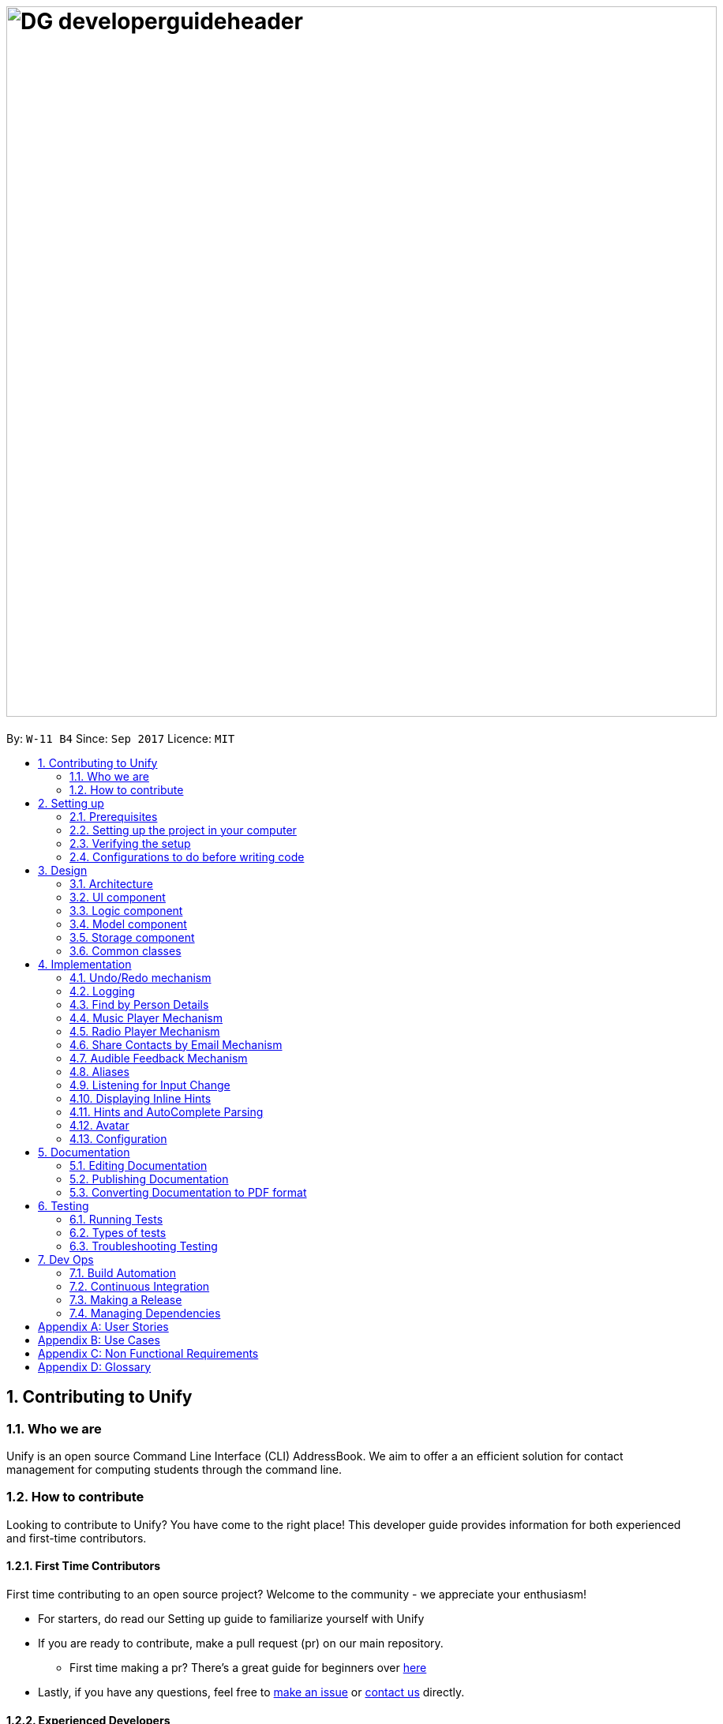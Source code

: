 = image:DG_developerguideheader.png[width="900"]
:toc:
:toc-title:
:toc-placement: preamble
:sectnums:
:imagesDir: images
:stylesDir: stylesheets
ifdef::env-github[]
:tip-caption: :bulb:
:note-caption: :information_source:
endif::[]
ifdef::env-github,env-browser[:outfilesuffix: .adoc]
:repoURL: https://github.com/se-edu/addressbook-level4/tree/master

By: `W-11 B4`      Since: `Sep 2017`      Licence: `MIT`

== Contributing to Unify

=== Who we are
Unify is an open source Command Line Interface (CLI) AddressBook.
We aim to offer a an efficient solution for contact management for computing students through the command line.

=== How to contribute
Looking to contribute to Unify? You have come to the right place! This developer guide provides information for
both experienced and first-time contributors.

==== First Time Contributors
First time contributing to an open source project? Welcome to the community - we appreciate your enthusiasm! +

* For starters, do read our Setting up guide to familiarize yourself with Unify
* If you are ready to contribute, make a pull request (pr) on our main repository.
** First time making a pr? There's a great guide for beginners over https://egghead.io/courses/how-to-contribute-to-an-open-source-project-on-github[here]
* Lastly, if you have any questions, feel free to https://github.com/CS2103AUG2017-W11-B4/main/issues[make an issue] or <<ContactUs#, contact us>> directly.

==== Experienced Developers
Thank you for taking the time to look at our project. While we have worked on this extensively, do let us know what can be improved!
Your experience and contribution will be invaluable in improving Unify for our valued users.

== Setting up

=== Prerequisites

. *JDK `1.8.0_60`* or later
+
[NOTE]
Having any Java 8 version is not enough. +
This app will not work with earlier versions of Java 8.
+

. *IntelliJ* IDE
+
[NOTE]
IntelliJ by default has Gradle and JavaFx plugins installed. +
Do not disable them. If you have disabled them, go to `File` > `Settings` > `Plugins` to re-enable them.


=== Setting up the project in your computer

. Fork this repo, and clone the fork to your computer
. Open IntelliJ (if you are not in the welcome screen, click `File` > `Close Project` to close the existing project dialog first)
. Set up the correct JDK version for Gradle
.. Click `Configure` > `Project Defaults` > `Project Structure`
.. Click `New...` and find the directory of the JDK
. Click `Import Project`
. Locate the `build.gradle` file and select it. Click `OK`
. Click `Open as Project`
. Click `OK` to accept the default settings
. Open a console and run the command `gradlew processResources` (Mac/Linux: `./gradlew processResources`). It should finish with the `BUILD SUCCESSFUL` message. +
This will generate all resources required by the application and tests.

=== Verifying the setup

. Run the `seedu.address.MainApp` and try a few commands
. link:#testing[Run the tests] to ensure they all pass.

=== Configurations to do before writing code

==== Configuring the coding style

This project follows https://github.com/oss-generic/process/blob/master/docs/CodingStandards.md[oss-generic coding standards]. IntelliJ's default style is mostly compliant with ours but it uses a different import order from ours. To rectify,

. Go to `File` > `Settings...` (Windows/Linux), or `IntelliJ IDEA` > `Preferences...` (macOS)
. Select `Editor` > `Code Style` > `Java`
. Click on the `Imports` tab to set the order

* For `Class count to use import with '\*'` and `Names count to use static import with '*'`: Set to `999` to prevent IntelliJ from contracting the import statements
* For `Import Layout`: The order is `import static all other imports`, `import java.\*`, `import javax.*`, `import org.\*`, `import com.*`, `import all other imports`. Add a `<blank line>` between each `import`

Optionally, you can follow the <<UsingCheckstyle#, UsingCheckstyle.adoc>> document to configure Intellij to check style-compliance as you write code.

==== Updating documentation to match your fork

After forking the repo, links in the documentation will still point to the `se-edu/addressbook-level4` repo. If you plan to develop this as a separate product (i.e. instead of contributing to the `se-edu/addressbook-level4`) , you should replace the URL in the variable `repoURL` in `DeveloperGuide.adoc` and `UserGuide.adoc` with the URL of your fork.

==== Setting up CI

Set up Travis to perform Continuous Integration (CI) for your fork. See <<UsingTravis#, UsingTravis.adoc>> to learn how to set it up.

Optionally, you can set up AppVeyor as a second CI (see <<UsingAppVeyor#, UsingAppVeyor.adoc>>).

[NOTE]
Having both Travis and AppVeyor ensures your App works on both Unix-based platforms and Windows-based platforms (Travis is Unix-based and AppVeyor is Windows-based)

==== Getting started with coding

When you are ready to start coding,

1. Get some sense of the overall design by reading the link:#architecture[Architecture] section.
2. Take a look at the section link:#suggested-programming-tasks-to-get-started[Suggested Programming Tasks to Get Started].

== Design

=== Architecture

image::Architecture.png[width="600"]
_Figure 2.1.1 : Architecture Diagram_

The *_Architecture Diagram_* given above explains the high-level design of the App. Given below is a quick overview of each component.

[TIP]
The `.pptx` files used to create diagrams in this document can be found in the link:{repoURL}/docs/diagrams/[diagrams] folder. To update a diagram, modify the diagram in the pptx file, select the objects of the diagram, and choose `Save as picture`.

`Main` has only one class called link:{repoURL}/src/main/java/seedu/address/MainApp.java[`MainApp`]. It is responsible for,

* At app launch: Initializes the components in the correct sequence, and connects them up with each other.
* At shut down: Shuts down the components and invokes cleanup method where necessary.

link:#common-classes[*`Commons`*] represents a collection of classes used by multiple other components. Two of those classes play important roles at the architecture level.

* `EventsCenter` : This class (written using https://github.com/google/guava/wiki/EventBusExplained[Google's Event Bus library]) is used by components to communicate with other components using events (i.e. a form of _Event Driven_ design)
* `LogsCenter` : Used by many classes to write log messages to the App's log file.

The rest of the App consists of four components.

* link:#ui-component[*`UI`*] : The UI of the App.
* link:#logic-component[*`Logic`*] : The command executor.
* link:#model-component[*`Model`*] : Holds the data of the App in-memory.
* link:#storage-component[*`Storage`*] : Reads data from, and writes data to, the hard disk.

Each of the four components

* Defines its _API_ in an `interface` with the same name as the Component.
* Exposes its functionality using a `{Component Name}Manager` class.

For example, the `Logic` component (see the class diagram given below) defines it's API in the `Logic.java` interface and exposes its functionality using the `LogicManager.java` class.

image::LogicClassDiagram.png[width="800"]
_Figure 2.1.2 : Class Diagram of the Logic Component_

[discrete]
==== Events-Driven nature of the design

The _Sequence Diagram_ below shows how the components interact for the scenario where the user issues the command `delete 1`.

image::SDforDeletePerson.png[width="800"]
_Figure 2.1.3a : Component interactions for `delete 1` command (part 1)_

[NOTE]
Note how the `Model` simply raises a `AddressBookChangedEvent` when the Address Book data are changed, instead of asking the `Storage` to save the updates to the hard disk.

The diagram below shows how the `EventsCenter` reacts to that event, which eventually results in the updates being saved to the hard disk and the status bar of the UI being updated to reflect the 'Last Updated' time.

image::SDforDeletePersonEventHandling.png[width="800"]
_Figure 2.1.3b : Component interactions for `delete 1` command (part 2)_

[NOTE]
Note how the event is propagated through the `EventsCenter` to the `Storage` and `UI` without `Model` having to be coupled to either of them. This is an example of how this Event Driven approach helps us reduce direct coupling between components.

The sections below give more details of each component.

=== UI component

image::UiClassDiagram.png[width="800"]
_Figure 2.2.1 : Structure of the UI Component_

*API* : link:{repoURL}/src/main/java/seedu/address/ui/Ui.java[`Ui.java`]

The UI consists of a `MainWindow` that is made up of parts e.g.`CommandBox`, `ResultDisplay`, `PersonListPanel`, `StatusBarFooter`, `BrowserPanel` etc. All these, including the `MainWindow`, inherit from the abstract `UiPart` class.

The `UI` component uses JavaFx UI framework. The layout of these UI parts are defined in matching `.fxml` files that are in the `src/main/resources/view` folder. For example, the layout of the link:{repoURL}/src/main/java/seedu/address/ui/MainWindow.java[`MainWindow`] is specified in link:{repoURL}/src/main/resources/view/MainWindow.fxml[`MainWindow.fxml`]

The `UI` component,

* Executes user commands using the `Logic` component.
* Binds itself to some data in the `Model` so that the UI can auto-update when data in the `Model` change.
* Responds to events raised from various parts of the App and updates the UI accordingly.

=== Logic component

image::LogicClassDiagram.png[width="800"]
_Figure 2.3.1 : Structure of the Logic Component_

image::LogicCommandClassDiagram.png[width="800"]
_Figure 2.3.2 : Structure of Commands in the Logic Component. This diagram shows finer details concerning `XYZCommand` and `Command` in Figure 2.3.1_

*API* :
link:{repoURL}/src/main/java/seedu/address/logic/Logic.java[`Logic.java`]

.  `Logic` uses the `AddressBookParser` class to parse the user command.
.  This results in a `Command` object which is executed by the `LogicManager`.
.  The command execution can affect the `Model` (e.g. adding a person) and/or raise events.
.  The result of the command execution is encapsulated as a `CommandResult` object which is passed back to the `Ui`.

Given below is the Sequence Diagram for interactions within the `Logic` component for the `execute("delete 1")` API call.

image::DeletePersonSdForLogic.png[width="800"]
_Figure 2.3.1 : Interactions Inside the Logic Component for the `delete 1` Command_

=== Model component

image::ModelClassDiagram.png[width="800"]
_Figure 2.4.1 : Structure of the Model Component_

*API* : link:{repoURL}/src/main/java/seedu/address/model/Model.java[`Model.java`]

The `Model`,

* stores a `UserPref` object that represents the user's preferences.
* stores the Address Book data.
* exposes an unmodifiable `ObservableList<ReadOnlyPerson>` that can be 'observed' e.g. the UI can be bound to this list so that the UI automatically updates when the data in the list change.
* does not depend on any of the other three components.

=== Storage component

image::StorageClassDiagram.png[width="800"]
_Figure 2.5.1 : Structure of the Storage Component_

*API* : link:{repoURL}/src/main/java/seedu/address/storage/Storage.java[`Storage.java`]

The `Storage` component,

* can save `UserPref` objects in json format and read it back.
* can save the Address Book data in xml format and read it back.

=== Common classes

Classes used by multiple components are in the `seedu.addressbook.commons` package.

== Implementation

This section describes some noteworthy details on how certain features are implemented.

// tag::undoredo[]
=== Undo/Redo mechanism

The undo/redo mechanism is facilitated by an `UndoRedoStack`, which resides inside `LogicManager`. It supports undoing and redoing of commands that modifies the state of the address book (e.g. `add`, `edit`). Such commands will inherit from `UndoableCommand`.

`UndoRedoStack` only deals with `UndoableCommands`. Commands that cannot be undone will inherit from `Command` instead. The following diagram shows the inheritance diagram for commands:

image::LogicCommandClassDiagram.png[width="800"]

As you can see from the diagram, `UndoableCommand` adds an extra layer between the abstract `Command` class and concrete commands that can be undone, such as the `DeleteCommand`. Note that extra tasks need to be done when executing a command in an _undoable_ way, such as saving the state of the address book before execution. `UndoableCommand` contains the high-level algorithm for those extra tasks while the child classes implements the details of how to execute the specific command. Note that this technique of putting the high-level algorithm in the parent class and lower-level steps of the algorithm in child classes is also known as the https://www.tutorialspoint.com/design_pattern/template_pattern.htm[template pattern].

Commands that are not undoable are implemented this way:
[source,java]
----
public class ListCommand extends Command {
    @Override
    public CommandResult execute() {
        // ... list logic ...
    }
}
----

With the extra layer, the commands that are undoable are implemented this way:
[source,java]
----
public abstract class UndoableCommand extends Command {
    @Override
    public CommandResult execute() {
        // ... undo logic ...

        executeUndoableCommand();
    }
}

public class DeleteCommand extends UndoableCommand {
    @Override
    public CommandResult executeUndoableCommand() {
        // ... delete logic ...
    }
}
----

Suppose that the user has just launched the application. The `UndoRedoStack` will be empty at the beginning.

The user executes a new `UndoableCommand`, `delete 5`, to delete the 5th person in the address book. The current state of the address book is saved before the `delete 5` command executes. The `delete 5` command will then be pushed onto the `undoStack` (the current state is saved together with the command).

image::UndoRedoStartingStackDiagram.png[width="800"]

As the user continues to use the program, more commands are added into the `undoStack`. For example, the user may execute `add n/David ...` to add a new person.

image::UndoRedoNewCommand1StackDiagram.png[width="800"]

[NOTE]
If a command fails its execution, it will not be pushed to the `UndoRedoStack` at all.

The user now decides that adding the person was a mistake, and decides to undo that action using `undo`.

We will pop the most recent command out of the `undoStack` and push it back to the `redoStack`. We will restore the address book to the state before the `add` command executed.

image::UndoRedoExecuteUndoStackDiagram.png[width="800"]

[NOTE]
If the `undoStack` is empty, then there are no other commands left to be undone, and an `Exception` will be thrown when popping the `undoStack`.

The following sequence diagram shows how the undo operation works:

image::UndoRedoSequenceDiagram.png[width="800"]

The redo does the exact opposite (pops from `redoStack`, push to `undoStack`, and restores the address book to the state after the command is executed).

[NOTE]
If the `redoStack` is empty, then there are no other commands left to be redone, and an `Exception` will be thrown when popping the `redoStack`.

The user now decides to execute a new command, `clear`. As before, `clear` will be pushed into the `undoStack`. This time the `redoStack` is no longer empty. It will be purged as it no longer make sense to redo the `add n/David` command (this is the behavior that most modern desktop applications follow).

image::UndoRedoNewCommand2StackDiagram.png[width="800"]

Commands that are not undoable are not added into the `undoStack`. For example, `list`, which inherits from `Command` rather than `UndoableCommand`, will not be added after execution:

image::UndoRedoNewCommand3StackDiagram.png[width="800"]

The following activity diagram summarize what happens inside the `UndoRedoStack` when a user executes a new command:

image::UndoRedoActivityDiagram.png[width="200"]

==== Design Considerations

**Aspect:** Implementation of `UndoableCommand` +
**Alternative 1 (current choice):** Add a new abstract method `executeUndoableCommand()` +
**Pros:** We will not lose any undone/redone functionality as it is now part of the default behaviour. Classes that deal with `Command` do not have to know that `executeUndoableCommand()` exist. +
**Cons:** Hard for new developers to understand the template pattern. +
**Alternative 2:** Just override `execute()` +
**Pros:** Does not involve the template pattern, easier for new developers to understand. +
**Cons:** Classes that inherit from `UndoableCommand` must remember to call `super.execute()`, or lose the ability to undo/redo.

---

**Aspect:** How undo & redo executes +
**Alternative 1 (current choice):** Saves the entire address book. +
**Pros:** Easy to implement. +
**Cons:** May have performance issues in terms of memory usage. +
**Alternative 2:** Individual command knows how to undo/redo by itself. +
**Pros:** Will use less memory (e.g. for `delete`, just save the person being deleted). +
**Cons:** We must ensure that the implementation of each individual command are correct.

---

**Aspect:** Type of commands that can be undone/redone +
**Alternative 1 (current choice):** Only include commands that modifies the address book (`add`, `clear`, `edit`). +
**Pros:** We only revert changes that are hard to change back (the view can easily be re-modified as no data are lost). +
**Cons:** User might think that undo also applies when the list is modified (undoing filtering for example), only to realize that it does not do that, after executing `undo`. +
**Alternative 2:** Include all commands. +
**Pros:** Might be more intuitive for the user. +
**Cons:** User have no way of skipping such commands if he or she just want to reset the state of the address book and not the view. +
**Additional Info:** See our discussion  https://github.com/se-edu/addressbook-level4/issues/390#issuecomment-298936672[here].

---

**Aspect:** Data structure to support the undo/redo commands +
**Alternative 1 (current choice):** Use separate stack for undo and redo +
**Pros:** Easy to understand for new Computer Science student undergraduates to understand, who are likely to be the new incoming developers of our project. +
**Cons:** Logic is duplicated twice. For example, when a new command is executed, we must remember to update both `HistoryManager` and `UndoRedoStack`. +
**Alternative 2:** Use `HistoryManager` for undo/redo +
**Pros:** We do not need to maintain a separate stack, and just reuse what is already in the codebase. +
**Cons:** Requires dealing with commands that have already been undone: We must remember to skip these commands. Violates Single Responsibility Principle and Separation of Concerns as `HistoryManager` now needs to do two different things. +
// end::undoredo[]

=== Logging

We are using `java.util.logging` package for logging. The `LogsCenter` class is used to manage the logging levels and logging destinations.

* The logging level can be controlled using the `logLevel` setting in the configuration file (See link:#configuration[Configuration])
* The `Logger` for a class can be obtained using `LogsCenter.getLogger(Class)` which will log messages according to the specified logging level
* Currently log messages are output through: `Console` and to a `.log` file.

*Logging Levels*

* `SEVERE` : Critical problem detected which may possibly cause the termination of the application
* `WARNING` : Can continue, but with caution
* `INFO` : Information showing the noteworthy actions by the App
* `FINE` : Details that is not usually noteworthy but may be useful in debugging e.g. print the actual list instead of just its size

// tag::find[]

=== Find by Person Details

Unify offers users the option to find people by their details. To implement the new command syntax,
`FindCommandParser` makes use of the `ArgumentTokenizer#tokenize` to generate an `ArgumentMultimap`. The `ArgumentMultimap's`
`key` contains the detail's prefix and `value` contains the keywords that succeed that prefix.

For each detail, there are specific `Predicates` that are defined. They are `AddressContainsKeywordPredicate`, `EmailContainsKeywordPredicate`,
`NameContainsKeywordPredicate`, `PhoneContainsKeywordPredicate` and `TagsContainKeywordPredicate`, `RemarkContainsKeywordPredicate`. The implementation is as follows:

[source,java]
----
public class DetailContainsKeywordPredicate implements Predicate<ReadOnlyPerson> {

    ...

    @Override
    public boolean test(ReadOnlyPerson person) {
        String detail = person.getDetail(); //getter for person's specific detail

        //we convert detail to lowercase and check if it contains the lower case keyword
        return detail.toLowerCase().contains(keyword.toLowerCase());
    }

}

----
[NOTE]
For Tags, we test for all tags and check for at least one `String#contains` match. For Remark, we check using `StringUtil#containsWordIgnoreCase`.


However, just having a specific `Predicate` for each detail is insufficient as `ModelManager#updateFilteredPersonList()`
only takes only a single `Predicate` as an argument.
As such, to accept multiple details in one query, we need to encapsulate multiple `Predicates` into one `Predicate`.
This is encapsulated by `PersonContainsFieldsPredicate` which takes in a list of `Predicates` as an argument.

Internally, the `Predicates` are stored in a `HashSet`.

[source,java]
----
public class PersonContainsFieldsPredicate implements Predicate<ReadOnlyPerson> {

    ...

    public PersonContainsFieldsPredicate(List<Predicate> predicates) {
        this.predicates = predicates.stream().collect(Collectors.toSet()); //Collects in a HashSet
    }

    @Override
    public boolean test(ReadOnlyPerson person) {
        for (Predicate searchQuery : predicates) {
            if (!searchQuery.test(person)) {
                return false;
            }
        }
        return true;
    }
----

For `PersonContainsFieldsPredicate#test` we iterate through all `Predicates` and return `false` if any of their `#test` calls return false. Thus this `Predicate` will check for all matches before return `true` (ie an *AND* find).
Consider a `PersonContainsFieldsPredicate p` with `NameContainsKeywordPredicate n`, `AddressContainsKeywordPredicate a` and a `ReadOnlyPerson rop`. `rop's` `Name` contains keyword found in `n` but `Address` does not contain the keyword found in `a`.
The following sequence diagram shows `p` being tested on `rop`.

image::PersonContainsFieldsPredicate.png[width="800"]

We can pass this `PersonContainsFieldsPredicate` into `ModelManager#updateFilteredPersonList()` which updates `FilteredList` the with the new `Predicate` which updates
the list to suit the parameters of the find query.

==== Design Considerations

**Aspect:** Storing of `Predicates` in `PersonContainsFieldsPredicate` +
**Alternative 1 (current choice):** Store in a `HashSet` +
**Pros:** We can filter out duplicate `Predicates`. `equals()` implementation is cleaner. +
**Cons:** Must override `hashCode()` for new `Predicate`. Constructor must iterate through list to create `Set`. +
**Alternative 2:** Store in a `List` +
**Pros:** Do not need to override `hashCode()` for new `Predicate`. Constructor only needs to assign constructor arguments. +
**Cons:** `equals()` results in O(n^2^) execution. Also results in 2 nested `for` loops. +

---

**Aspect:** Encapsulation of multiple `Predicates` +
**Alternative 1 (current choice):** Create different `Predicates` and wrap them in one `Predicate` +
**Pros:** Modular code: we can easily implement an *OR* find by creating a new wrapper `Predicate` and reusing the existing `Predicates`. `PersonContainsFieldsPredicate`
does not have to be aware of new `Predicates` +
**Cons:** Every new field in `ReadOnlyPerson` requires a new `Predicate` +
**Alternative 2:** Create one `Predicate` that implements test by switch statements +
**Pros:** A new field can be added by adding an additional case to the switch statement +
**Cons:** Implementing *OR* find will require the reuse of switch statements in a new `Predicate`. When creating a new `Predicate`, all the switch
 statements must be updated. +

---
// end::find[]

// tag::musiccommand[]
=== Music Player Mechanism
The `music` command is extended with an additional command behind it. For example, `music play`, has `play` as the extended command. The `play` command at the back means that the system will play a music track. While `music stop` command
will stop the current music track.

Both the `music play` and the `music stop` commands are executed in the same `MusicCommand` class. This also makes the commands easier to remember for the user as well, as anything related to `music` will start with `music` as a command.

As shown below, additional extended commands can be added by having an additional case in the switch statement, as the extended commands are handled in a switch statement.
In addition, the `MusicCommand` class will create a new `music thread`, this is to prevent the User Interface from being non-responsive in the current thread. Currently, all music played will be in a loop until it is stopped by the user, through the `music stop` command.

[source,java]
----
public CommandResult execute() {
    boolean genreExist = Arrays.asList(GENRE_LIST).contains(genre);
        switch (command) {
        case "play":
            if (RadioCommand.isRadioPlaying()) {
                RadioCommand.stopRadioPlayer();
            }
            stopMusicPlayer();
            if (genreExist) {
                //check if current genre same previous playing music genre
                //if different reset track number
                if (!genre.equals(previousGenre)) {
                    trackNumber = 1;
                }
                messageSuccess = genre.toUpperCase() + " Music " + trackNumber + " Playing";
                music = new Music("audio/music/"
                        + genre + trackNumber + ".mp3");
                music.start();

                if (trackNumber < maxTrackNumber) {
                    trackNumber++;
                } else {
                    //reset track number back to 1
                    trackNumber = 1;
                }
                //Text to Speech
                new TextToSpeech(messageSuccess).speak();
                //set current playing genre as previousGenre
                previousGenre = genre;
                return new CommandResult(messageSuccess);
            } else {
                return new CommandResult(String.format(MESSAGE_INVALID_COMMAND_FORMAT, MusicCommand.MESSAGE_USAGE));
            }
        //Stop the music that is currently playing
        case "stop":
            if (!isMusicPlaying()) {
                //Text to Speech
                new TextToSpeech(MESSAGE_NO_MUSIC_PLAYING).speak();
                return new CommandResult(MESSAGE_NO_MUSIC_PLAYING);
            }
            stopMusicPlayer();
            //Text to Speech
            new TextToSpeech(MESSAGE_STOP).speak();
            return new CommandResult(MESSAGE_STOP);

        default:
            return new CommandResult(String.format(MESSAGE_INVALID_COMMAND_FORMAT, MusicCommand.MESSAGE_USAGE));
        }
    }
}
----

{sp}

image::header_note.png[width="400"]

* If you wish to include more music tracks, you also have to change the variable `maxTrackNumber = 2` to the desired number. For example, if you wish to have 3 music tracks for each genre, you have to change it to `maxTrackNumber = 3` and ensure that each genre have at least 3 music tracks in the `resources/audio/music` folder.

* You are also able to add a new genre of music, however make sure that it too has the equal number of music tracks as the other genres. In addition, you have to update the `GENRE_LIST` array to include the new genre that you have just added.

* Adding more music tracks will result in a large .jar file size.

The following sequence diagram shows how the music operation works:

image::DG_seq_music.png[width="900"]

The following activity diagram summarises what happens inside the `MusicCommand` when a user executes a new command:

image::DG_activitydiagram_music.png[width="700"]

{sp}

==== Prerequisites/Dependencies

The music player function requires an external library. You have to add `compile group: 'com.googlecode.soundlibs', name: 'jlayer', version: '1.0.1-1'` to your dependencies in `build.gradle` file. as shown below.

[source,java]
----
dependencies {
    compile group: 'com.googlecode.soundlibs', name: 'jlayer', version: '1.0.1-1'
}
----

{sp}

image::header_warning.png[width="400"]

* The `trackNumber` has to be less than or equal to the number of each genre tracks you have in the `resources/audio/music` folder. For example, if `trackNumber` is 2, it is required to have at least 2 mp3 files of each genre of music.

image::MusicList.jpg[width="200"]

* The `resources/audio/music` folder cannot be empty.

* You can only add music tracks that are encoded in .mp3 format.

==== Design Considerations

**Aspect:** Naming of music tracks +

**Alternative 1 (current choice):** Name begins with the genre followed by track number +
**Pros:** Easy to maintain, as it allows addition of music tracks by adding more mp3 files and a change of only one or two variables in the code. +
**Cons:** Require to have the same exact number of music tracks for each genre +

**Alternative 2:** Any file name  +
**Pros:** Able to hold music track title name, which can be use to display to the user in the result box +
**Cons:** Requires an array to keep track of the music tracks for each genre. More code manipulation required when adding more music tracks +

{sp}

**Aspect:** Which music file to play first +

**Alternative 1 (current choice):** Play the music file that starts with 1 then increase from there +
**Pros:** Easy to implement. Users are able to know what song is coming up next in the track list +
**Cons:** Always start at the same music track first +

**Alternative 2:** Play a random music file +
**Pros:** Has a chance to be different the next time the user starts playing music. +
**Cons:** User does not know which song is going to be played next.

---
// end::musiccommand[]

// tag::radiocommand[]
=== Radio Player Mechanism
The `radio` command is extended with an additional command behind it. For example, `radio play`, has `play` as the extended command. The `play` command at the back means that the system will play a radio broadcast channel. While `radio stop` command
will stop the current radio player.

Both the `radio play` and the `radio stop` commands are executed in the same `RadioCommand` class. This also makes the commands easier to remember for the user as well, as anything related to `radio` will start with `radio` as a command.
In addition, the `RadioCommand` class will create a new `radio thread`, this is to prevent the User Interface from being non-responsive in the current thread. The radio thread will stream endlessly as the broadcast stream is 24h/7 unless it is shutdown.
Hence, the radio thread will only be closed when the user execute the `radio stop` command.

image::header_note.png[width="400"]

* If you wish to include more radio broadcast station, just simply modify `radio.java` class as shown below, and add new case into the switch statement, with a valid url that streams in .mp3 codec.
* Do note that only .mp3 stream urls can be used.

[source,java]
----
public void run() {
        BufferedInputStream in = null;
        try {
            switch (genre) {
            case "chinese":
                radioStreamUrl = "http://198.105.214.140:2000/Live?icy=http";
                break;
            case "classic":
                radioStreamUrl = "http://media-sov.musicradio.com/ClassicFMMP3";
                break;
            case "news":
                radioStreamUrl = "http://streams.kqed.org/kqedradio?";
                break;
            case "pop":
                radioStreamUrl = "http://bbcmedia.ic.llnwd.net/stream/bbcmedia_radio1_mf_q";
                break;
            default:
                radioStreamUrl = "http://bbcmedia.ic.llnwd.net/stream/bbcmedia_radio1_mf_q";
                break;
            }

            in = new BufferedInputStream(new URL(radioStreamUrl).openStream());
            player = new Player(in);
            player.play();
            in.close();
        } catch (IOException e) {
            logger.info("Invalid IO for BufferedInputStream: " + radioStreamUrl);
        } catch (JavaLayerException e) {
            logger.info("JavaLayerExeception: Invalid File Type for Radio Player");
        }
    }
}
----

The following sequence diagram shows how the radio operation works:

image::DG_seq_radio.png[width="900"]

The following activity diagram summarises what happens inside the `RadioCommand` when a user executes a new command:

image::DG_activitydiagram_radio.png[width="700"]

{sp}

==== Prerequisites/Dependencies

The radio streaming function requires an external library. You have to add `compile group: 'com.googlecode.soundlibs', name: 'jlayer', version: '1.0.1-1'` to your dependencies in `build.gradle` file. as shown below.

[source,java]
----
dependencies {
    compile group: 'com.googlecode.soundlibs', name: 'jlayer', version: '1.0.1-1'
}
----

{sp}

This library is required as it can convert input stream into .mp3 codec immediately.

image::header_warning.png[width="400"]

* In order for the radio player to work, it requires Internet connection, as it streams the radio broadcast through the Internet.
* Remember to check the status of the stream urls. As it is possible but highly unlikely that one of those radio broadcast has shutdown.
// end::radiocommand[]

---

// tag::sharecommand[]
=== Share Contacts by Email Mechanism

The `share` command takes in the parameter that consists an `INDEX`, of which is the selected contact's details to be shared with.
Followed by s/`INDEX` `EMAIL`, which are the parameters for the recipient email address. This format allows the parameters `INDEX` `EMAIL` found are interchangeable.

By using the `isNumeric(string)` method, which returns us a boolean. If it return true, it means that input is an `INDEX`, otherwise it is an string.
Next we want to check if those string values are indeed valid email addresses, use the isValidEmailAddress(string) to check whether is it a valid email address.
This method requires the use of `javax.mail` api ,as it creates a new `InternetAddress` object and calls `validate()' method to check if the email address is valid or not.

Once, we know the email address are valid. We have to create a new thread to send these emails. Because, if we were to send more than 2 emails,
the main thread for the UI will be non-responsive.

image::header_note.png[width="400"]

* If you wish to change to a different host email address, just simply modify `sendEmail.java` class as shown below, and change the variable values, such as senderEmail, password, and the host.
* If your sender's email is from `Gmail`, your host have to be `smtp.gmail.com`
* If your sender's email is from `Outlook`, your host have to be `smtp-mail.outlook.com`
* If your sender's email is from `Hotmail`, your host have to be `smtp.live.com`


[source,java]
----

String senderEmail = "unifycs2103@gmail.com";
String password = "CS2103CS2103";
// For Gmail host
String host = "smtp.gmail.com";
----

{sp}

The following sequence diagram shows how the share operation works:

image::DG_seq_share.png[width="900"]

The following activity diagram summarises what happens inside the `ShareCommand` when a user executes a new command:

image::DG_activitydiagram_share.png[width="700"]

{sp}

==== Prerequisites/Dependencies

The sharing of contacts by email function requires an external library. You have to add `compile 'javax.mail:mail:1.4.7'` to your dependencies in `build.gradle` file. as shown below.

[source,java]
----
dependencies {
    compile 'javax.mail:mail:1.4.7'
}
----

{sp}

image::header_warning.png[width="400"]

* In order for the sharing of contacts feature to work, it requires Internet connection first, as it's main function requires to sends an email to the recipients.

==== Design Considerations

**Aspect:** What to use for subject header in email +

**Alternative 1 (current choice):** Fixed subject header +
**Pros:** Easy to implement. Prevent of abuse of subject header to send negative subject headers +
**Cons:** Always the same subject header +

**Alternative 2:** Let user input the subject header +
**Pros:** Different subject header can be used for different purpose. +
**Cons:** Can be abused and send negative subject header, leading to a bad reputation for Unify, as the recipients thinks that these offensive subject header is from Unify.

// end::sharecommand[]

---

// tag::audiblefeedback[]
=== Audible Feedback Mechanism
Audio feedback are created by using 2 different audio cues. First is the typing sound, that is created by playing a .mp3 sound file using the `Audio.java` class. You may use this class to play a sound file without looping. You just have to create a new `Audio`
object with an `audioFileName` of which is your .mp3 resource file.

The second audio cue comes from the Text-To-Speech feature, which plays an human-like speech back to the user when they have successful execute a command.
This be easily added for any new commands by creating a new `TextToSpeech` object with the string `word` that you want it speak. Next call the `TextToSpeech.speak()` method to run the Text-To-Speech feature.

For example, `new TextToSpeech("hello").speak();` will cause the system to say "hello" when it is executed.

==== Prerequisites/Dependencies
The audio play back function requires an external library. You have to add `compile group: 'com.googlecode.soundlibs', name: 'jlayer', version: '1.0.1-1'` to your dependencies in `build.gradle` file. as shown below.

[source,java]
----
dependencies {
    compile group: 'com.googlecode.soundlibs', name: 'jlayer', version: '1.0.1-1'
}
----

{sp}

The Text-To-Speech feature requires an external library. You have to add `compile 'javax.mail:mail:1.4.7'` to your dependencies +
and `url "https://oss.sonatype.org/content/repositories/snapshots"` to your maven repositories in `build.gradle` file. as shown below.

[source,java]
----
repositories {
    maven {
        url "https://oss.sonatype.org/content/repositories/snapshots"
    }
}
dependencies {
    compile group: 'org.jvoicexml', name: 'cmu_us_kal', version: '1.2.3-SNAPSHOT'
    compile group: 'org.jvoicexml', name: 'cmu_time_awb', version: '1.2.3-SNAPSHOT'
}

----

{sp}

==== Design Considerations

**Aspect:** When to use Text-To-Speech audio feedback +

**Alternative 1 (current choice):** Successful and unsuccessful command execution excluding invalid commands +
**Pros:** Giving audible feedback when users needed it the most, such as confirmation of successful command execution +
**Cons:** Invalid commands have no audio feedback +

**Alternative 2:** All commands, including invalid commands have audio feedback +
**Pros:** Users able to have audible feedback for every action they take +
**Cons:** Users may find it annoying as every action they take, the system will play an audio cue. +

// end::audiblefeedback[]
---
// tag::alias[]
=== Aliases

Users can specify aliases that map to other commands, which helps them reduce the amount of typing required,
and also the cognitive load of memorising exact commands.
For example, `alias show list` will map `show` to the `list` command. When the user types `show` in the
command box, the result will be the same as when he types `list`.

To remove an alias, users can use the
`unalias` command. For example, `unalias show` will remove the mapping for `show`.
`unalias`,

We implement this feature by adding a new `Aliases` class to the `UserPrefs` model. Since `UserPrefs` is saved
to file, aliases will persist through application restarts.

`Aliases` contains a `HashMap<String, String>` which maps `alias -> command`. This allows us to find the
matching command in amortized O(1) time. By default, `Aliases` contains a map of short-forms for frequently
used commands. For example, `a -> add`, `d -> delete`, `l -> list`, etc.

We added a new parser, `parseCommandAndArguments` in `ParserUtil` that parses user input into a `commandWord` and `arguments`, which
`AddressBookParser`, uses. To allow access to the `UserPrefs` instance in `ParserUtil`, we changed `UserPrefs`
into a link:#singleton[Singleton]. `parseCommandAndArguments` refers to the `Aliases` instance inside `UserPrefs`
and returns the mapped command.

This sequence diagram shows how `parseCommandAndArguments` work:

image::AliasSequenceDiagram.png[width="800"]

==== Design Considerations

**Aspect:** Accessing `UserPrefs` from `ParserUtil` and other classes +
**Alternative 1 (current choice):** Turn `UserPrefs` into a Singleton +
**Pros:** Easy to implement. Minimise code change across code base. +
**Cons:** Increases coupling. Difficult to stub in testing. Does not reset between tests. +
**Alternative 2:** Pass the `UserPrefs` instance down to the parser +
**Pros:** Less coupling. Follows Law of Demeter. +
**Cons:** Heavy changes to code base to pass the instance downstream. +

___
// end::alias[]

=== Listening for Input Change

When the `CommandTextField` detects a change in its input, it will raise a `CommandInputChangedEvent`.
The `CommandInputChangedEvent` will contain `currentInput` of the `CommandTextField`.

[source, java]
----
public class CommandInputChangedEvent extends BaseEvent {

    public final String currentInput;

    public CommandInputChangedEvent(String newCurrentInput) {
        currentInput = newCurrentInput;
    }

    //... mandatory event logic
}
----

Components that adjust based on change in input, for example inline hints, can simply subscribe to this event.


==== Design Considerations

**Aspect:** How to inform other components on input change +
**Alternative 1 (current choice):** Raise an event +
**Pros:** Easy to implement. Less coupling with other components +
**Cons:** Many Events raised which crowds logging.  +
**Alternative 2:** Add other component's method directly to `CommandTextField` text property listener +
**Pros:** No events raised. Has access to `CommandTextField` instance +
**Cons:** Increases coupling. Difficult to pass instance of other components to `CommandTextField` +

___
=== Displaying Inline Hints

==== Inspiration
We wish to display hints similar to how Apple's Spotlight displays their completion and hints.

image::AppleSpotlightSuggestions.jpg[width="600"]

[[inline-hint-terms]]
==== Terms
As of v1.5, an inline hint consists of a concatenation of an argument hint and a description.
An argument hint is an inline suggestion for the next letters to type. For example **add |** n/, n/ being the argument hint.
A description would describe the details of the current command you are typing.

Please refer to the illustration below.

image::InlineHintsArgumentAndDescription.png[width="800"]

==== How we implemented it
In `JavaFX` it is not possible to have a prompt text next to user's input in a `TextField`.

In Unify, we have two `JavaFX` `TextFields` side by side. The input is keyed in the `CommandTextField` `TextField` while the inline hints are set in the `CommandBoxHints` `TextField`. These `TextFields` are placed in `HBox` and thus will not overlap.

At the start, the `CommandTextField` will be empty and length 0.

image::InlineHintsStart.png[width="800"]
As the user keys in the input `CommandTextField` will grow based on the text keyed in with the the help of `TextUtil` methods. As the `CommandTextField` grows, the `HBox` will automatically push the `CommandBoxHints` to the right.

image::InlineHintsTextFieldGrow.png[width="800"]

[NOTE]
We clamp the size of the `CommandTextField` to half of the window size so that we have sufficient room for the hints.

image::InlineHintsWindowSize.png[width="800"]


==== Design Considerations

**Aspect:** Calculating displacement of hints to simulate inline hints +
**Alternative 1 (current choice):** Put two resizeable `TextFields` side by side. Let the `HBox` handle the displacement +
**Pros:** We have control on how big the `TextFields` can be. +
**Cons:**  Difficult to test the resize calculation as font rendered is different according to OS. Difficult to implement as we have to account for user clicking/tabbing into the `CommandBoxHints` +
**Alternative 2:** Overlay a label over the `CommandTextField`. The label will contain the user input + the inline hint  +

image::InlineHintsOverlay.png[width="400"]
**Pros:** Easy to implement. +
**Cons:** Hints and Text mis-align when user input exceeds the length of the `TextField`, unable to find work around. +

___
=== Hints and AutoComplete Parsing
Inline hints and tab autocompletion of user input is encapsulated by a `Hint` object.
A `Hint` object will take in the current user input and/or other arguments (depending on the implementation of the concrete Hint).

Inline hints can be accessed from `getArgumentHint()` and `getDescription()`.
The next user input on tab can be accessed from `autocomplete()`.

Different commands have similar command format. Hence we separate some of the `Hints` to inherit from
subclasses `FixedArgumentsHint`, `NoArgumentsHint`, `ArgumentsHint` to reuse the same logic.

The inheritance diagram is shown below:

image::HintsClassDiagram.png[width="800"]

==== Why separate argument hints and description
For explanation on what argument hints and description are, click link:#inline-hint-terms[here].

We separate the hint like so for 2 reasons:

. We can style the text differently (for v2.0)
.. In the `CommandTextField` our argument hints should be the same size as our input while our description, which can get quite lengthy, can be smaller in size
.. We can also have the description displayed in a separate component
. The `autocomplete()` output and argument hints are closely related.
.. For many commands, we would want to autocomplete the argument hint. (eg. completing to the next prefix)

___
=== Avatar

When users add a contact, they have an option to specify an avatar for the person. If entered with a valid
path to a .jpg or .png, the image is stored under `data/images/avatars/` with a unique string id using Java's `UUID`.

The `Avatar` will store the unique string id with its file format (eg UUID.png) as its value. +

For contacts who were not given an `Avatar`. Their `Avatar` field will be an empty string. When selected, these people will have a default avatar.
The activity diagram when a person is selected is shown below.

image::GetAvatarActivityDiagram.png[width="800"]

==== Design Considerations

**Aspect:** How to save image +
**Alternative 1 (current choice):** Duplicate image is saved with a unique string id under data +
**Pros:** Application is easily portable - all image files stored in data folder +
**Cons:** Many images are created after multiple testing. (images won't have the same name) +
**Alternative 2:** The absolute file path of the image is saved. When avatar needs to be displayed, the image will be fetched from there. +
**Pros:** Easy to implement. +
**Cons:** Application is not portable. If the jar and data files are transferred to a different computer, the `Avatar` loaded will be the default one. +
**Alternative 3:** Use online link to images +
**Pros:** Easy to implement. +
**Cons:** Application is not portable as it requires internet connection +

___
=== Configuration

Certain properties of the application can be controlled (e.g App name, logging level) through the configuration file (default: `config.json`).

== Documentation

We use asciidoc for writing documentation.

[NOTE]
We chose asciidoc over Markdown because asciidoc, although a bit more complex than Markdown, provides more flexibility in formatting.

=== Editing Documentation

See <<UsingGradle#rendering-asciidoc-files, UsingGradle.adoc>> to learn how to render `.adoc` files locally to preview the end result of your edits.
Alternatively, you can download the AsciiDoc plugin for IntelliJ, which allows you to preview the changes you have made to your `.adoc` files in real-time.

=== Publishing Documentation

See <<UsingTravis#deploying-github-pages, UsingTravis.adoc>> to learn how to deploy GitHub Pages using Travis.

=== Converting Documentation to PDF format

We use https://www.google.com/chrome/browser/desktop/[Google Chrome] for converting documentation to PDF format, as Chrome's PDF engine preserves hyperlinks used in webpages.

Here are the steps to convert the project documentation files to PDF format.

.  Follow the instructions in <<UsingGradle#rendering-asciidoc-files, UsingGradle.adoc>> to convert the AsciiDoc files in the `docs/` directory to HTML format.
.  Go to your generated HTML files in the `build/docs` folder, right click on them and select `Open with` -> `Google Chrome`.
.  Within Chrome, click on the `Print` option in Chrome's menu.
.  Set the destination to `Save as PDF`, then click `Save` to save a copy of the file in PDF format. For best results, use the settings indicated in the screenshot below.

image::chrome_save_as_pdf.png[width="300"]
_Figure 5.6.1 : Saving documentation as PDF files in Chrome_

== Testing

=== Running Tests

There are three ways to run tests.

[TIP]
The most reliable way to run tests is the 3rd one. The first two methods might fail some GUI tests due to platform/resolution-specific idiosyncrasies.

*Method 1: Using IntelliJ JUnit test runner*

* To run all tests, right-click on the `src/test/java` folder and choose `Run 'All Tests'`
* To run a subset of tests, you can right-click on a test package, test class, or a test and choose `Run 'ABC'`

*Method 2: Using Gradle*

* Open a console and run the command `gradlew clean allTests` (Mac/Linux: `./gradlew clean allTests`)

[NOTE]
See <<UsingGradle#, UsingGradle.adoc>> for more info on how to run tests using Gradle.

*Method 3: Using Gradle (headless)*

Thanks to the https://github.com/TestFX/TestFX[TestFX] library we use, our GUI tests can be run in the _headless_ mode. In the headless mode, GUI tests do not show up on the screen. That means the developer can do other things on the Computer while the tests are running.

To run tests in headless mode, open a console and run the command `gradlew clean headless allTests` (Mac/Linux: `./gradlew clean headless allTests`)

=== Types of tests

We have two types of tests:

.  *GUI Tests* - These are tests involving the GUI. They include,
.. _System Tests_ that test the entire App by simulating user actions on the GUI. These are in the `systemtests` package.
.. _Unit tests_ that test the individual components. These are in `seedu.address.ui` package.
.  *Non-GUI Tests* - These are tests not involving the GUI. They include,
..  _Unit tests_ targeting the lowest level methods/classes. +
e.g. `seedu.address.commons.StringUtilTest`
..  _Integration tests_ that are checking the integration of multiple code units (those code units are assumed to be working). +
e.g. `seedu.address.storage.StorageManagerTest`
..  Hybrids of unit and integration tests. These test are checking multiple code units as well as how the are connected together. +
e.g. `seedu.address.logic.LogicManagerTest`


=== Troubleshooting Testing
**Problem: `HelpWindowTest` fails with a `NullPointerException`.**

* Reason: One of its dependencies, `UserGuide.html` in `src/main/resources/docs` is missing.
* Solution: Execute Gradle task `processResources`.

== Dev Ops

=== Build Automation

See <<UsingGradle#, UsingGradle.adoc>> to learn how to use Gradle for build automation.

=== Continuous Integration

We use https://travis-ci.org/[Travis CI] and https://www.appveyor.com/[AppVeyor] to perform _Continuous Integration_ on our projects. See <<UsingTravis#, UsingTravis.adoc>> and <<UsingAppVeyor#, UsingAppVeyor.adoc>> for more details.

=== Making a Release

Here are the steps to create a new release.

.  Update the version number in link:{repoURL}/src/main/java/seedu/address/MainApp.java[`MainApp.java`].
.  Generate a JAR file <<UsingGradle#creating-the-jar-file, using Gradle>>.
.  Tag the repo with the version number. e.g. `v0.1`
.  https://help.github.com/articles/creating-releases/[Create a new release using GitHub] and upload the JAR file you created.

=== Managing Dependencies

A project often depends on third-party libraries. For example, Address Book depends on the http://wiki.fasterxml.com/JacksonHome[Jackson library] for XML parsing. Managing these _dependencies_ can be automated using Gradle. For example, Gradle can download the dependencies automatically, which is better than these alternatives. +
a. Include those libraries in the repo (this bloats the repo size) +
b. Require developers to download those libraries manually (this creates extra work for developers)

[appendix]
== User Stories

Priorities: High (must have) - `* * \*`, Medium (nice to have) - `* \*`, Low (unlikely to have) - `*`

[width="59%",cols="22%,<23%,<25%,<30%",options="header",]
|=======================================================================
|Priority |As a ... |I want to ... |So that I can...
|`* * *` |user |see my contacts while managing my address book |remember what I need to do without flipping back and forth
|`* * *` |user |backup the contacts into a xml file |transfer my contact details with another user or load the existing details to another computer of mine
|`* * *` |user |create new contacts in the address book |add new contacts
|`* * *` |user |type commands that do not follow the format |use them without memorizing the formats
|`* * *` |user |merge duplicate contacts |use my addressbook without clutter
|`* * *` |user |group my contacts in more than one grouping |search my contacts easily by groups
|`* * *` |user |filter and search contacts |display important contacts
|`* * *` |user |update existing contacts from the address book |update existing contacts if they have changed their contact number or details
|`* * *` |user |add a short description  |recall details about them
|`* * *` |user |view all my contacts |organise my contacts easily
|`* * *` |user |delete contacts from the address book |remove unwanted contacts
|`* *` |user |be prompted about upcoming birthdays |prepare a gift for my friends
|`* *` |user |see an aesthetically pleasing application |use the app daily and not get bored of it so quickly
|`* *` |user |have ways to enter commands with shortcuts |update and traverse my address book quickly
|`* *` |user |sync my contacts from my phone |skip adding users manually
|`* *` |user |star my favourite contacts |quickly access my most important contacts
|`* *` |user |easily input the commands as the systems learn the behaviour and common commands that I had in the past |auto-complete my words
|`* *` |user |use link:#natural-language[natural language] to perform actions |use it without memorising the syntax of commands
|`* *` |user |easily input commands into the link:#command-line-interface[Command Line Interface (CLI)] with the system prompting me with options of each command |easily input commands without having to refer to the user guide
|`* *` |user |store my contact's birthday |know when to prepare a gift
|`* *` |user |change the colour of the user interface design and the font colour |make it feel more personal
|`* *` |user |add a photo to my contacts |visually identify my friends
|`*` |user |see mutual friends |understand my social network better
|`*` |user |use speech to input to the link:#command-line-interface[CLI] |use the app hands-free
|`*` |user |see people whom I've not talked to recently, |reconnect with people whom I've not met in a while
|`*` |user |access my friend's social media from the address book |stay up to date with their lives
|`*` |user |select different language settings |navigate the user interface in my native language
|`*` |user |view emergency contacts immediately with a single command, and these contacts are hidden and can't be deleted |easily find the relevant emergency contacts such as the contact for ambulance or police easily
|`*` |user |see where my friends live on the map |visualise who lives near me
|`*` |user |edit the layout of the UI |customise the layout to suit my needs
|`*` |user |set a password to my address book |prevent other users from accessing my address book
|=======================================================================

{More to be added}

[appendix]
== Use Cases

(For all use cases below, the *System* is the `AddressBook` and the *Actor* is the `user`, unless specified otherwise)

[discrete]
=== Use case: Add person

*MSS*

1.  User requests to add person
2.  AddressBook adds the person with success message
+
Use case ends.

*Extensions*

[none]
* 1a. The format of person information given is invalid.
+
[none]
** 1a1. AddressBook shows an error message.
+
Use case resumes at step 1.

* 1b. The Address Book already contains person with the same details.
+
[none]
** 1b1. AddressBook shows an error message.
+
Use case resumes at step 1.

[discrete]
=== Use case: Delete person

*MSS*

1.  User requests to list persons
2.  AddressBook shows a list of persons
3.  User requests to delete a specific person in the list
4.  AddressBook deletes the person
+
Use case ends.

*Extensions*

[none]
* 2a. The list is empty.
+
Use case ends.

* 3a. The given index is invalid.
+
[none]
** 3a1. AddressBook shows an error message.
+
Use case resumes at step 2.

[discrete]
=== Use case: Find person

*MSS*

1.  User requests to find person by name
2.  AddressBook shows a list of persons whose full name contains name provided
+
Use case ends.

*Extensions*

[none]
* 2a. The list is empty.
+
Use case ends.

[discrete]
=== Use case: Edit person

*MSS*

1.  User requests to list persons
2.  AddressBook shows a list of persons
3.  User request to edit person's information
4.  AddressBook updates person's information with success message
+
Use case ends.

*Extensions*

[none]
* 2a. The list is empty.
+
Use case ends.

* 3a. The given index is invalid.
+
[none]
** 3a1. AddressBook shows an error message.
+
Use case resumes at step 2.

* 3b. The format of new information given is not valid.
+
[none]
** 3b1. AddressBook shows an error message.
+
Use case resumes at step 2.


{More to be added}

[appendix]
== Non Functional Requirements

.  Should work on any link:#mainstream-os[mainstream OS] as long as it has Java `1.8.0_60` or higher installed.
.  Program should have a clean design, that is still readable with low brightness.
.  Should encompass most point of possible failures.
.  System should be modular, able to add, remove or improve features anytime without disruption.
.  Should be user friendly, such that a young child can use it without any supervision.
.  Should be able to hold up to 1000 persons without a noticeable link:#response-time[sluggishness] in performance for typical usage.
.  A user with above link:#average-typing-speed[average typing speed] for regular English text (i.e. not code, not system admin commands) should be able to accomplish most of the tasks faster using commands than using the mouse.


[appendix]
== Glossary

[cols="2*^"]
|===
| *TERMS* | *EXPLANATION*
| *Average Typing Speed* | 40 words per minute.
| *Command Line Interface (CLI)* |  link:http://searchwindowsserver.techtarget.com/definition/command-line-interface-CLI[Full Definition] A user interface to a computer's operating system or an application in which the user responds to a visual prompt by typing in a command on a specified line, receives a response back from the system, and then enters another command, and so forth.
| *Mainstream OS* |  Windows, Linux, Unix, OS-X.
| *Natural Language* |  link:http://whatis.techtarget.com/definition/natural-language[Full Definition] In computing, natural language refers to a human language such as English, Russian, German, or Japanese as distinct from the typically artificial command or programming language with which one usually talks to a computer.

| *Portable Application* |  A portable application (portable app) is a software product designed to be easily moved from one computing environment to another. They include portable versions of regular applications – such as browsers, for example – as well as specialized apps designed to enhance mobile computing.
| *Private contact detail* |  A contact detail that is not meant to be shared with others
| *Sluggishness* |  link:https://www.nngroup.com/articles/response-times-3-important-limits/[Response Times: The 3 Important Limits] Respond time of greater than 1 second upon user input
| *Singleton* |  link:https://en.wikipedia.org/wiki/Singleton_pattern[Wikipedia Article] A class which has only one instance
|===
